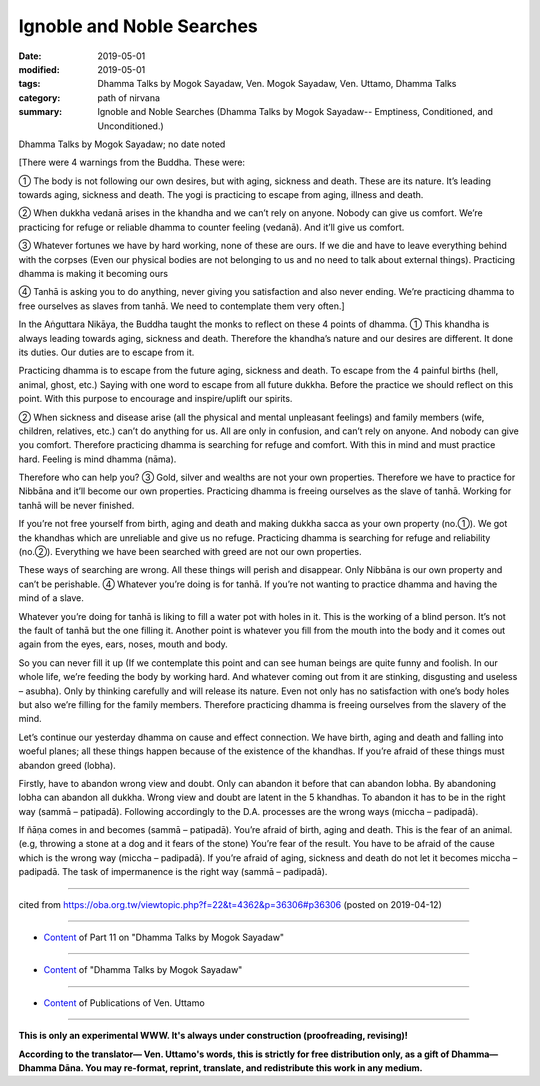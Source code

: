 ==========================================
Ignoble and Noble Searches
==========================================

:date: 2019-05-01
:modified: 2019-05-01
:tags: Dhamma Talks by Mogok Sayadaw, Ven. Mogok Sayadaw, Ven. Uttamo, Dhamma Talks
:category: path of nirvana
:summary: Ignoble and Noble Searches (Dhamma Talks by Mogok Sayadaw-- Emptiness, Conditioned, and Unconditioned.)

Dhamma Talks by Mogok Sayadaw; no date noted

[There were 4 warnings from the Buddha. These were: 

① The body is not following our own desires, but with aging, sickness and death. These are its nature. It’s leading towards aging, sickness and death. The yogi is practicing to escape from aging, illness and death. 

② When dukkha vedanā arises in the khandha and we can’t rely on anyone. Nobody can give us comfort. We’re practicing for refuge or reliable dhamma to counter feeling (vedanā). And it’ll give us comfort. 

③ Whatever fortunes we have by hard working, none of these are ours. If we die and have to leave everything behind with the corpses (Even our physical bodies are not belonging to us and no need to talk about external things). Practicing dhamma is making it becoming ours 

④ Tanhā is asking you to do anything, never giving you satisfaction and also never ending. We’re practicing dhamma to free ourselves as slaves from tanhā. We need to contemplate them very often.]

In the Aṅguttara Nikāya, the Buddha taught the monks to reflect on these 4 points of dhamma. ① This khandha is always leading towards aging, sickness and death. Therefore the khandha’s nature and our desires are different. It done its duties. Our duties are to escape from it. 

Practicing dhamma is to escape from the future aging, sickness and death. To escape from the 4 painful births (hell, animal, ghost, etc.) Saying with one word to escape from all future dukkha. Before the practice we should reflect on this point. With this purpose to encourage and inspire/uplift our spirits. 

② When sickness and disease arise (all the physical and mental unpleasant feelings) and family members (wife, children, relatives, etc.) can’t do anything for us. All are only in confusion, and can’t rely on anyone. And nobody can give you comfort. Therefore practicing dhamma is searching for refuge and comfort. With this in mind and must practice hard. Feeling is mind dhamma (nāma). 

Therefore who can help you? ③ Gold, silver and wealths are not your own properties. Therefore we have to practice for Nibbāna and it’ll become our own properties. Practicing dhamma is freeing ourselves as the slave of tanhā. Working for tanhā will be never finished.

If you’re not free yourself from birth, aging and death and making dukkha sacca as your own property (no.①). We got the khandhas which are unreliable and give us no refuge. Practicing dhamma is searching for refuge and reliability (no.②). Everything we have been searched with greed are not our own properties.

These ways of searching are wrong. All these things will perish and disappear. Only Nibbāna is our own property and can’t be perishable. ④ Whatever you’re doing is for tanhā. If you’re not wanting to practice dhamma and having the mind of a slave. 

Whatever you’re doing for tanhā is liking to fill a water pot with holes in it. This is the working of a blind person. It’s not the fault of tanhā but the one filling it. Another point is whatever you fill from the mouth into the body and it comes out again from the eyes, ears, noses, mouth and body. 

So you can never fill it up (If we contemplate this point and can see human beings are quite funny and foolish. In our whole life, we’re feeding the body by working hard. And whatever coming out from it are stinking, disgusting and useless – asubha). Only by thinking carefully and will release its nature. Even not only has no satisfaction with one’s body holes but also we’re filling for the family members. Therefore practicing dhamma is freeing ourselves from the slavery of the mind.

Let’s continue our yesterday dhamma on cause and effect connection. We have birth, aging and death and falling into woeful planes; all these things happen because of the existence of the khandhas. If you’re afraid of these things must abandon greed (lobha). 

Firstly, have to abandon wrong view and doubt. Only can abandon it before that can abandon lobha. By abandoning lobha can abandon all dukkha. Wrong view and doubt are latent in the 5 khandhas. To abandon it has to be in the right way (sammā – patipadā). Following accordingly to the D.A. processes are the wrong ways (miccha – padipadā). 

If ñāṇa comes in and becomes (sammā – patipadā). You’re afraid of birth, aging and death. This is the fear of an animal. (e.g, throwing a stone at a dog and it fears of the stone) You’re fear of the result. You have to be afraid of the cause which is the wrong way (miccha – padipadā). If you’re afraid of aging, sickness and death do not let it becomes miccha – padipadā. The task of impermanence is the right way (sammā – padipadā).

------

cited from https://oba.org.tw/viewtopic.php?f=22&t=4362&p=36306#p36306 (posted on 2019-04-12)

------

- `Content <{filename}pt11-content-of-part11%zh.rst>`__ of Part 11 on "Dhamma Talks by Mogok Sayadaw"

------

- `Content <{filename}content-of-dhamma-talks-by-mogok-sayadaw%zh.rst>`__ of "Dhamma Talks by Mogok Sayadaw"

------

- `Content <{filename}../publication-of-ven-uttamo%zh.rst>`__ of Publications of Ven. Uttamo

------

**This is only an experimental WWW. It's always under construction (proofreading, revising)!**

**According to the translator— Ven. Uttamo's words, this is strictly for free distribution only, as a gift of Dhamma—Dhamma Dāna. You may re-format, reprint, translate, and redistribute this work in any medium.**

..
  2019-04-30  create rst; post on 05-01